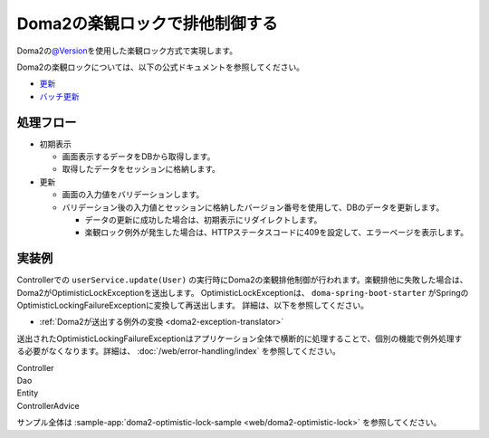 Doma2の楽観ロックで排他制御する
====================================================================================================
Doma2の\ `@Version <http://static.javadoc.io/org.seasar.doma/doma/2.19.2/org/seasar/doma/Version.html>`_\ を使用した楽観ロック方式で実現します。

Doma2の楽観ロックについては、以下の公式ドキュメントを参照してください。

* `更新 <http://doma.readthedocs.io/ja/stable/query/update/>`_
* `バッチ更新 <http://doma.readthedocs.io/ja/stable/query/batch-update/>`_

処理フロー
-----------------------------------------------
* 初期表示

  * 画面表示するデータをDBから取得します。
  * 取得したデータをセッションに格納します。

* 更新

  * 画面の入力値をバリデーションします。
  * バリデーション後の入力値とセッションに格納したバージョン番号を使用して、DBのデータを更新します。

    * データの更新に成功した場合は、初期表示にリダイレクトします。
    * 楽観ロック例外が発生した場合は、HTTPステータスコードに409を設定して、エラーページを表示します。


実装例
-----------------------------------------------
Controllerでの ``userService.update(User)`` の実行時にDoma2の楽観排他制御が行われます。楽観排他に失敗した場合は、Doma2がOptimisticLockExceptionを送出します。
OptimisticLockExceptionは、 ``doma-spring-boot-starter`` がSpringのOptimisticLockingFailureExceptionに変換して再送出します。
詳細は、以下を参照してください。

* :ref:`Doma2が送出する例外の変換 <doma2-exception-translator>`

送出されたOptimisticLockingFailureExceptionはアプリケーション全体で横断的に処理することで、個別の機能で例外処理する必要がなくなります。詳細は、 :doc:`/web/error-handling/index` を参照してください。

Controller
  .. literalInclude:: ../../../samples/web/doma2-optimistic-lock/src/main/java/keel/controller/UserUpdateController.java
    :language: java
    :start-after: example-start
    :end-before: example-end


Dao
  .. literalInclude:: ../../../samples/web/doma2-optimistic-lock/src/main/java/keel/domain/repository/UserDao.java
    :language: java
    :start-after: example-start
    :end-before: example-end
    :dedent: 4


Entity
  .. literalInclude:: ../../../samples/web/doma2-optimistic-lock/src/main/java/keel/entity/User.java
    :language: java
    :start-after: example-start
    :end-before: example-end
    :dedent: 4


ControllerAdvice
  .. literalInclude:: ../../../samples/web/doma2-optimistic-lock/src/main/java/keel/controller/ErrorControllerAdvice.java
    :language: java
    :start-after: example-start
    :end-before: example-end


サンプル全体は :sample-app:`doma2-optimistic-lock-sample <web/doma2-optimistic-lock>` を参照してください。
